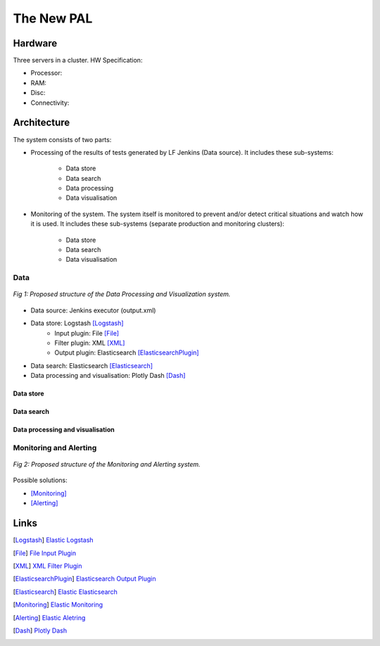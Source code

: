 The New PAL
===========

Hardware
--------

Three servers in a cluster. HW Specification:

..
    TODO:

- Processor:
- RAM:
- Disc:
- Connectivity:

Architecture
------------

The system consists of two parts:

- Processing of the results of tests generated by LF Jenkins (Data source).
  It includes these sub-systems:

    - Data store
    - Data search
    - Data processing
    - Data visualisation

- Monitoring of the system. The system itself is monitored to prevent and/or
  detect critical situations and watch how it is used. It includes these
  sub-systems (separate production and monitoring clusters):

   - Data store
   - Data search
   - Data visualisation

Data
````

.. figure:: pic/new_pal_data_processing.svg
    :width: 800 px
    :scale: 100 %
    :align: center
    :alt: The picture "new_pal_data_processing.svg" not found.

    *Fig 1: Proposed structure of the Data Processing and Visualization system.*

- Data source: Jenkins executor (output.xml)
- Data store: Logstash [Logstash]_
    - Input plugin: File [File]_
    - Filter plugin: XML [XML]_
    - Output plugin: Elasticsearch [ElasticsearchPlugin]_
- Data search: Elasticsearch [Elasticsearch]_
- Data processing and visualisation: Plotly Dash [Dash]_

Data store
''''''''''

..
    TODO:


Data search
'''''''''''

..
    TODO:


Data processing and visualisation
'''''''''''''''''''''''''''''''''

..
    TODO:


Monitoring and Alerting
```````````````````````

.. figure:: pic/new_pal_monitoring.svg
    :width: 800 px
    :scale: 100 %
    :align: center
    :alt: The picture "new_pal_monitoring.svg" not found.

    *Fig 2: Proposed structure of the Monitoring and Alerting system.*

Possible solutions:

..
    TODO:

- [Monitoring]_
- [Alerting]_


Links
-----

.. [Logstash] `Elastic Logstash <https://www.elastic.co/products/logstash>`_
.. [File] `File Input Plugin <https://www.elastic.co/guide/en/logstash/current/plugins-inputs-file.html>`_
.. [XML] `XML Filter Plugin <https://www.elastic.co/guide/en/logstash/current/plugins-filters-xml.html>`_
.. [ElasticsearchPlugin] `Elasticsearch Output Plugin <https://www.elastic.co/guide/en/logstash/current/plugins-outputs-elasticsearch.html>`_
.. [Elasticsearch] `Elastic Elasticsearch <https://www.elastic.co/products/elasticsearch>`_
.. [Monitoring] `Elastic Monitoring <https://www.elastic.co/products/stack/monitoring>`_
.. [Alerting] `Elastic Aletring <https://www.elastic.co/products/stack/alerting>`_
.. [Dash] `Plotly Dash <https://plot.ly/products/dash/>`_
